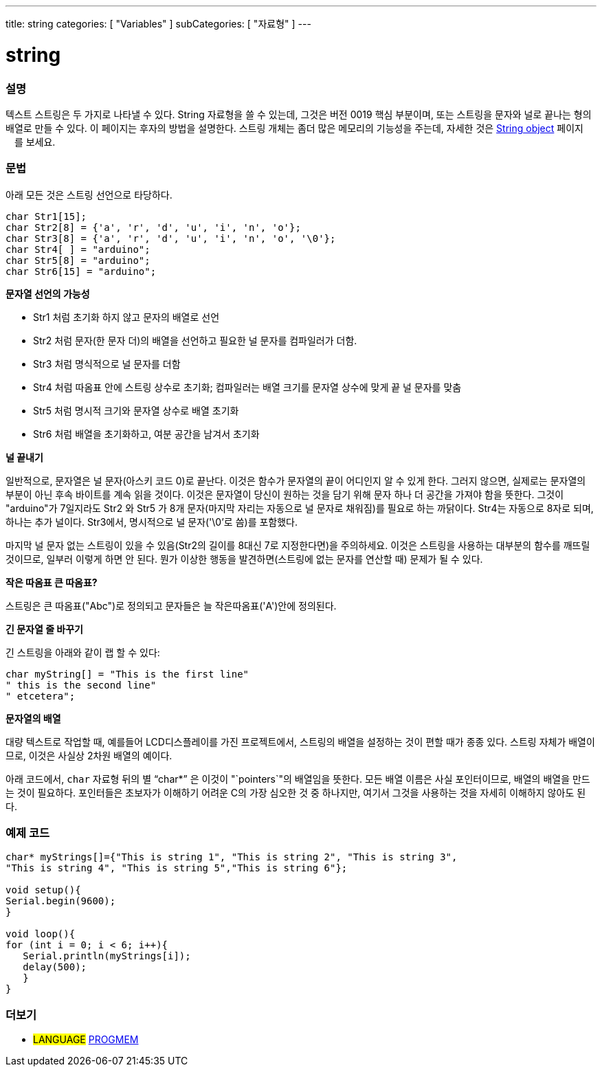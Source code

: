 ---
title: string
categories: [ "Variables" ]
subCategories: [ "자료형" ]
---





= string


// OVERVIEW SECTION STARTS
[#overview]
--

[float]
=== 설명
텍스트 스트링은 두 가지로 나타낼 수 있다.
String 자료형을 쓸 수 있는데, 그것은 버전 0019 핵심 부분이며, 또는 스트링을 문자와 널로 끝나는 형의 배열로 만들 수 있다. 이 페이지는 후자의 방법을 설명한다.
스트링 개체는 좀더 많은 메모리의 기능성을 주는데, 자세한 것은 link:../stringobject[String object] 페이지ᅟ를 보세요.
[%hardbreaks]

[float]
=== 문법
아래 모든 것은 스트링 선언으로 타당하다.

`char Str1[15];` +
`char Str2[8] = {'a', 'r', 'd', 'u', 'i', 'n', 'o'};` +
`char Str3[8] = {'a', 'r', 'd', 'u', 'i', 'n', 'o', '\0'};` +
`char Str4[ ] = "arduino";` +
`char Str5[8] = "arduino";` +
`char Str6[15] = "arduino";`

*문자열 선언의 가능성*

* Str1 처럼 초기화 하지 않고 문자의 배열로 선언
* Str2 처럼 문자(한 문자 더)의 배열을 선언하고 필요한 널 문자를 컴파일러가 더함.
* Str3 처럼 명식적으로 널 문자를 더함
* Str4 처럼 따옴표 안에 스트링 상수로 초기화; 컴파일러는 배열 크기를 문자열 상수에 맞게 끝 널 문자를 맞춤
* Str5 처럼 명시적 크기와 문자열 상수로 배열 초기화
* Str6 처럼 배열을 초기화하고, 여분 공간을 남겨서 초기화

*널 끝내기*

일반적으로, 문자열은 널 문자(아스키 코드 0)로 끝난다. 이것은 함수가 문자열의 끝이 어디인지 알 수 있게 한다. 그러지 않으면, 실제로는 문자열의 부분이 아닌 후속 바이트를 계속 읽을 것이다.
이것은 문자열이 당신이 원하는 것을 담기 위해 문자 하나 더 공간을 가져야 함을 뜻한다. 그것이 "arduino"가 7일지라도 Str2 와 Str5 가 8개 문자(마지막 자리는 자동으로 널 문자로 채워짐)를 필요로 하는 까닭이다. Str4는 자동으로 8자로 되며, 하나는 추가 널이다. Str3에서, 명시적으로 널 문자('\0'로 씀)를 포함했다.

마지막 널 문자 없는 스트링이 있을 수 있음(Str2의 길이를 8대신 7로 지정한다면)을 주의하세요. 이것은 스트링을 사용하는 대부분의 함수를 깨뜨릴 것이므로, 일부러 이렇게 하면 안 된다. 뭔가 이상한 행동을 발견하면(스트링에 없는 문자를 연산할 때) 문제가 될 수 있다.

*작은 따옴표 큰 따옴표?*

스트링은 큰 따옴표("Abc")로 정의되고 문자들은 늘 작은따옴표('A')안에 정의된다.

*긴 문자열 줄 바꾸기*

긴 스트링을 아래와 같이 랩 할 수 있다:

[source,arduino]
----
char myString[] = "This is the first line"
" this is the second line"
" etcetera";
----

*문자열의 배열*

대량 텍스트로 작업할 때, 예를들어 LCD디스플레이를 가진 프로젝트에서, 스트링의 배열을 설정하는 것이 편할 때가 종종 있다. 스트링 자체가 배열이므로, 이것은 사실상 2차원 배열의 예이다.

아래 코드에서, `char` 자료형 뒤의 별 "`char*`" 은 이것이 "`pointers`"의 배열임을 뜻한다. 모든 배열 이름은 사실 포인터이므로, 배열의 배열을 만드는 것이 필요하다. 포인터들은 초보자가 이해하기 어려운 C의 가장 심오한 것 중 하나지만, 여기서 그것을 사용하는 것을 자세히 이해하지 않아도 된다.

--
// OVERVIEW SECTION ENDS




// HOW TO USE SECTION STARTS
[#howtouse]
--

[float]
=== 예제 코드
// Describe what the example code is all about and add relevant code


[source,arduino]
----
char* myStrings[]={"This is string 1", "This is string 2", "This is string 3",
"This is string 4", "This is string 5","This is string 6"};

void setup(){
Serial.begin(9600);
}

void loop(){
for (int i = 0; i < 6; i++){
   Serial.println(myStrings[i]);
   delay(500);
   }
}
----


--
// HOW TO USE SECTION ENDS

// SEE ALSO SECTION STARTS
[#see_also]
--

[float]
=== 더보기

[role="language"]
* #LANGUAGE# link:../../utilities/progmem[PROGMEM]

--
// SEE ALSO SECTION ENDS
